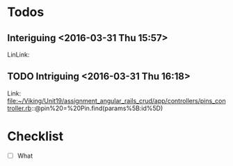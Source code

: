 * Todos
** Interiguing      <2016-03-31 Thu 15:57>
 
 LinLink:
** TODO  Intriguing      <2016-03-31 Thu 16:18>
 
 Link: file:~/Viking/Unit19/assignment_angular_rails_crud/app/controllers/pins_controller.rb::@pin%20=%20Pin.find(params%5B:id%5D)
* Checklist
SCHEDULED: [2016-03-31 Thu]
:LOGBOOK:
CLOCK: [2016-03-31 Thu 16:19]--[2016-03-31 Thu 16:44] =>  0:25
:END:
- [ ]What 

